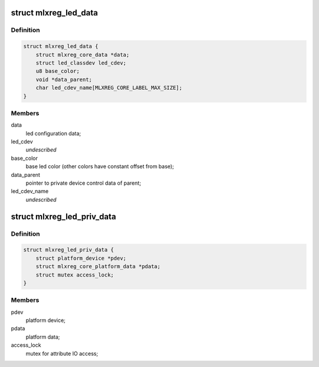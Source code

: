 .. -*- coding: utf-8; mode: rst -*-
.. src-file: drivers/leds/leds-mlxreg.c

.. _`mlxreg_led_data`:

struct mlxreg_led_data
======================

.. c:type:: struct mlxreg_led_data

    led control data:

.. _`mlxreg_led_data.definition`:

Definition
----------

.. code-block:: c

    struct mlxreg_led_data {
        struct mlxreg_core_data *data;
        struct led_classdev led_cdev;
        u8 base_color;
        void *data_parent;
        char led_cdev_name[MLXREG_CORE_LABEL_MAX_SIZE];
    }

.. _`mlxreg_led_data.members`:

Members
-------

data
    led configuration data;

led_cdev
    *undescribed*

base_color
    base led color (other colors have constant offset from base);

data_parent
    pointer to private device control data of parent;

led_cdev_name
    *undescribed*

.. _`mlxreg_led_priv_data`:

struct mlxreg_led_priv_data
===========================

.. c:type:: struct mlxreg_led_priv_data

    platform private data:

.. _`mlxreg_led_priv_data.definition`:

Definition
----------

.. code-block:: c

    struct mlxreg_led_priv_data {
        struct platform_device *pdev;
        struct mlxreg_core_platform_data *pdata;
        struct mutex access_lock;
    }

.. _`mlxreg_led_priv_data.members`:

Members
-------

pdev
    platform device;

pdata
    platform data;

access_lock
    mutex for attribute IO access;

.. This file was automatic generated / don't edit.

